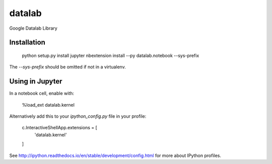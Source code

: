 datalab
=======

Google Datalab Library

Installation
------------

    python setup.py install
    jupyter nbextension install --py datalab.notebook --sys-prefix

The `--sys-prefix` should be omitted if not in a virtualenv.

Using in Jupyter
----------------

In a notebook cell, enable with:

    %load_ext datalab.kernel

Alternatively add this to your `ipython_config.py` file in your profile:


    c.InteractiveShellApp.extensions = [
        'datalab.kernel'
    ]

See `http://ipython.readthedocs.io/en/stable/development/config.html
<http://ipython.readthedocs.io/en/stable/development/config.html>`_
for more about IPython profiles.


